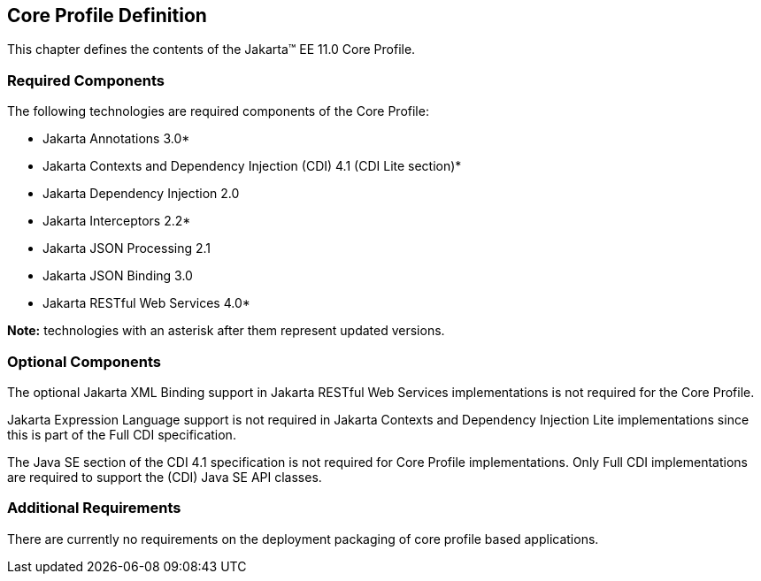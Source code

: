 == Core Profile Definition

This chapter defines the contents of the Jakarta™ EE 11.0 Core Profile.

[[required_components]]
=== Required Components

The following technologies are required components of the Core Profile:

* Jakarta Annotations 3.0*
* Jakarta Contexts and Dependency Injection (CDI) 4.1 (CDI Lite section)*
* Jakarta Dependency Injection 2.0
* Jakarta Interceptors 2.2*
* Jakarta JSON Processing 2.1
* Jakarta JSON Binding 3.0
* Jakarta RESTful Web Services 4.0*

*Note:* technologies with an asterisk after them represent updated versions.

=== Optional Components

The optional Jakarta XML Binding support in Jakarta RESTful Web Services implementations is not required for the Core Profile.

Jakarta Expression Language support is not required in Jakarta Contexts and Dependency Injection Lite implementations since this is part of the Full CDI specification.

The Java SE section of the CDI 4.1 specification is not required for Core Profile implementations. Only Full CDI implementations are required to support the (CDI) Java SE API classes.

[[additional_requirements]]
=== Additional Requirements

There are currently no requirements on the deployment packaging of
core profile based applications.
